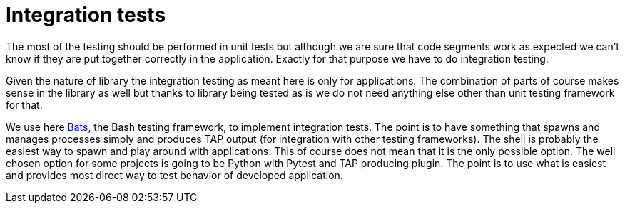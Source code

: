 = Integration tests

The most of the testing should be performed in unit tests but although we are
sure that code segments work as expected we can't know if they are put together
correctly in the application. Exactly for that purpose we have to do integration
testing.

Given the nature of library the integration testing as meant here is only for
applications. The combination of parts of course makes sense in the library as
well but thanks to library being tested as is we do not need anything else other
than unit testing framework for that.

We use here
https://bats-core.readthedocs.io/en/stable/tutorial.html#your-first-test[Bats],
the Bash testing framework, to implement integration tests.  The point is to
have something that spawns and manages processes simply and produces TAP output
(for integration with other testing frameworks). The shell is probably the
easiest way to spawn and play around with applications. This of course does not
mean that it is the only possible option. The well chosen option for some
projects is going to be Python with Pytest and TAP producing plugin. The point
is to use what is easiest and provides most direct way to test behavior of
developed application.

